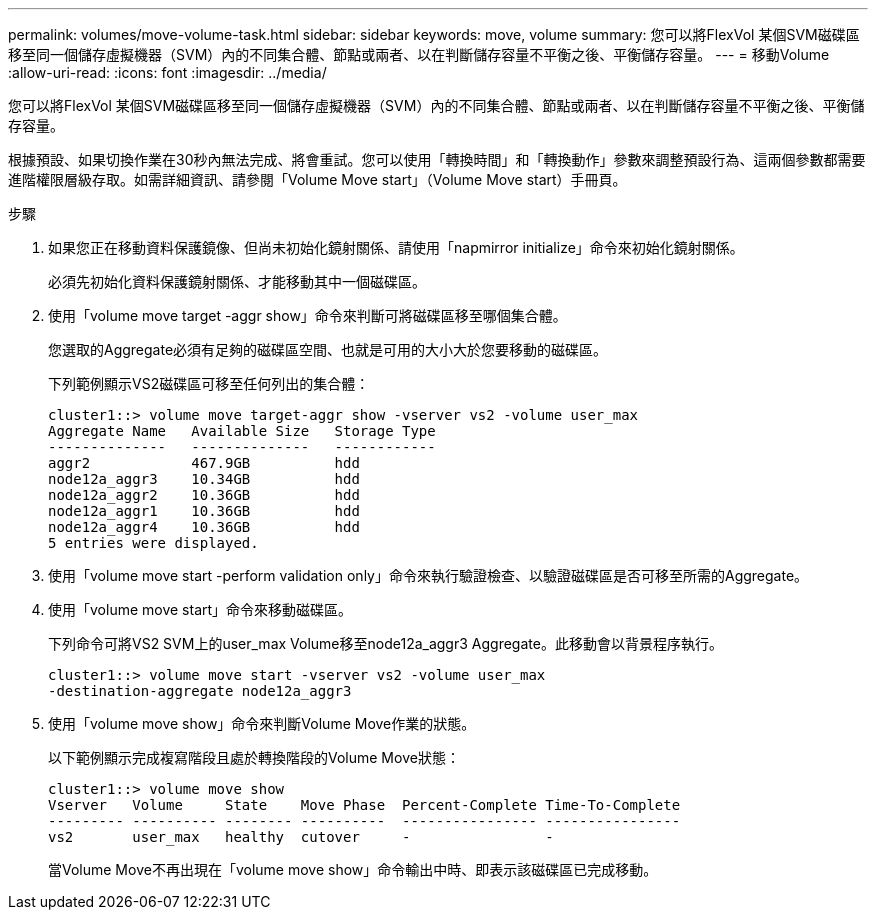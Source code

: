 ---
permalink: volumes/move-volume-task.html 
sidebar: sidebar 
keywords: move, volume 
summary: 您可以將FlexVol 某個SVM磁碟區移至同一個儲存虛擬機器（SVM）內的不同集合體、節點或兩者、以在判斷儲存容量不平衡之後、平衡儲存容量。 
---
= 移動Volume
:allow-uri-read: 
:icons: font
:imagesdir: ../media/


[role="lead"]
您可以將FlexVol 某個SVM磁碟區移至同一個儲存虛擬機器（SVM）內的不同集合體、節點或兩者、以在判斷儲存容量不平衡之後、平衡儲存容量。

根據預設、如果切換作業在30秒內無法完成、將會重試。您可以使用「轉換時間」和「轉換動作」參數來調整預設行為、這兩個參數都需要進階權限層級存取。如需詳細資訊、請參閱「Volume Move start」（Volume Move start）手冊頁。

.步驟
. 如果您正在移動資料保護鏡像、但尚未初始化鏡射關係、請使用「napmirror initialize」命令來初始化鏡射關係。
+
必須先初始化資料保護鏡射關係、才能移動其中一個磁碟區。

. 使用「volume move target -aggr show」命令來判斷可將磁碟區移至哪個集合體。
+
您選取的Aggregate必須有足夠的磁碟區空間、也就是可用的大小大於您要移動的磁碟區。

+
下列範例顯示VS2磁碟區可移至任何列出的集合體：

+
[listing]
----
cluster1::> volume move target-aggr show -vserver vs2 -volume user_max
Aggregate Name   Available Size   Storage Type
--------------   --------------   ------------
aggr2            467.9GB          hdd
node12a_aggr3    10.34GB          hdd
node12a_aggr2    10.36GB          hdd
node12a_aggr1    10.36GB          hdd
node12a_aggr4    10.36GB          hdd
5 entries were displayed.
----
. 使用「volume move start -perform validation only」命令來執行驗證檢查、以驗證磁碟區是否可移至所需的Aggregate。
. 使用「volume move start」命令來移動磁碟區。
+
下列命令可將VS2 SVM上的user_max Volume移至node12a_aggr3 Aggregate。此移動會以背景程序執行。

+
[listing]
----
cluster1::> volume move start -vserver vs2 -volume user_max
-destination-aggregate node12a_aggr3
----
. 使用「volume move show」命令來判斷Volume Move作業的狀態。
+
以下範例顯示完成複寫階段且處於轉換階段的Volume Move狀態：

+
[listing]
----

cluster1::> volume move show
Vserver   Volume     State    Move Phase  Percent-Complete Time-To-Complete
--------- ---------- -------- ----------  ---------------- ----------------
vs2       user_max   healthy  cutover     -                -
----
+
當Volume Move不再出現在「volume move show」命令輸出中時、即表示該磁碟區已完成移動。


